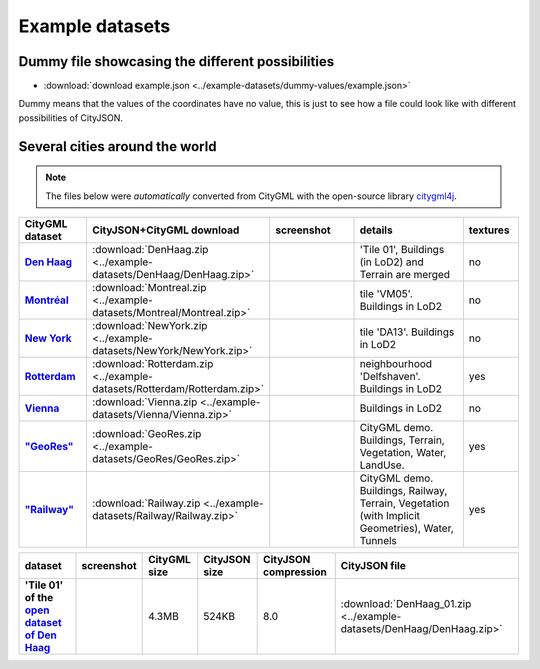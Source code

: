 ================
Example datasets
================



Dummy file showcasing the different possibilities
-------------------------------------------------

-  :download:`download example.json <../example-datasets/dummy-values/example.json>`

Dummy means that the values of the coordinates have no value, this is just to see how a file could look like with different possibilities of CityJSON.


Several cities around the world
-------------------------------

.. note::
  The files below were *automatically* converted from CityGML with the open-source library `citygml4j <https://github.com/citygml4j/citygml4j>`_.


.. list-table:: 
   :header-rows: 1
   :widths: 10 12 15 20 8
   :stub-columns: 1

   *  -  CityGML dataset
      -  CityJSON+CityGML download
      -  screenshot
      -  details
      -  textures
   *  -  `Den Haag <https://data.overheid.nl/data/dataset/ngr-3d-model-den-haag>`_
      -  :download:`DenHaag.zip <../example-datasets/DenHaag/DenHaag.zip>`     
      -  .. image:: _static/dataset_denhaag.png
            :width: 100%      
      -  'Tile 01', Buildings (in LoD2) and Terrain are merged
      -  no
   *  -  `Montréal <http://donnees.ville.montreal.qc.ca/dataset/maquette-numerique-batiments-citygml-lod2-avec-textures/resource/36047113-aa19-4462-854a-cdcd6281a5af>`_
      -  :download:`Montreal.zip <../example-datasets/Montreal/Montreal.zip>`  
      -  .. image:: _static/dataset_montreal.png
            :width: 100%      
      -  tile 'VM05'. Buildings in LoD2
      -  no
   *  -  `New York <https://www1.nyc.gov/site/doitt/initiatives/3d-building.page>`_
      -  :download:`NewYork.zip <../example-datasets/NewYork/NewYork.zip>`     
      -  .. image:: _static/dataset_newyork.png
            :width: 100%      
      -  tile 'DA13'. Buildings in LoD2
      -  no
   *  -  `Rotterdam <http://rotterdamopendata.nl/dataset/rotterdam-3d-bestanden/resource/edacea54-76ce-41c7-a0cc-2ebe5750ac18>`_
      -  :download:`Rotterdam.zip <../example-datasets/Rotterdam/Rotterdam.zip>`
      -  .. image:: _static/dataset_rotterdam.png
            :width: 100%      
      -  neighbourhood 'Delfshaven'. Buildings in LoD2
      -  yes
   *  -  `Vienna <https://www.data.gv.at/katalog/dataset/86d88cae-ad97-4476-bae5-73488a12776d>`_
      -  :download:`Vienna.zip <../example-datasets/Vienna/Vienna.zip>`     
      -  .. image:: _static/dataset_vienna.png
            :width: 100%      
      -  Buildings in LoD2
      -  no
   *  -  `"GeoRes" <https://www.citygml.org/samplefiles/>`_
      -  :download:`GeoRes.zip <../example-datasets/GeoRes/GeoRes.zip>`     
      -  .. image:: _static/dataset_geores.jpg
            :width: 100%
      -  CityGML demo. Buildings, Terrain, Vegetation, Water, LandUse. 
      -  yes
   *  -  `"Railway" <https://www.citygml.org/samplefiles/>`_
      -  :download:`Railway.zip <../example-datasets/Railway/Railway.zip>`     
      -  .. image:: _static/dataset_railway.jpg
            :width: 100%      
      -  CityGML demo. Buildings, Railway, Terrain, Vegetation (with Implicit Geometries), Water, Tunnels
      -  yes



.. list-table:: 
   :header-rows: 1
   :stub-columns: 1

   *  -  dataset
      -  screenshot
      -  CityGML size
      -  CityJSON size
      -  CityJSON compression
      -  CityJSON file

   *  -  'Tile 01' of the `open dataset of Den Haag <https://data.overheid.nl/data/dataset/ngr-3d-model-den-haag>`_
      -  .. image:: _static/dataset_denhaag.png
      -  4.3MB 
      -  524KB 
      -  8.0 
      -  :download:`DenHaag_01.zip <../example-datasets/DenHaag/DenHaag.zip>`







